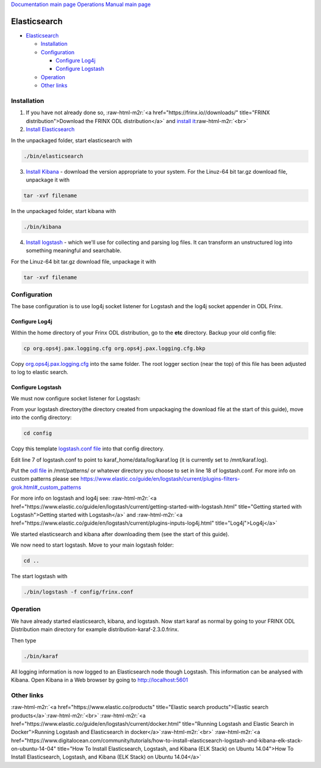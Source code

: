 .. role:: raw-html-m2r(raw)
   :format: html


`Documentation main page <https://frinxio.github.io/Frinx-docs/>`_
`Operations Manual main page <https://frinxio.github.io/Frinx-docs/FRINX_ODL_Distribution/Beryllium/operations_manual.html>`_

Elasticsearch
=============


.. raw:: html

   <!-- TOC -->




* `Elasticsearch <#elasticsearch>`_

  * `Installation <#installation>`_
  * `Configuration <#configuration>`_

    * `Configure Log4j <#configure-log4j>`_
    * `Configure Logstash <#configure-logstash>`_

  * `Operation <#operation>`_
  * `Other links <#other-links>`_

Installation
------------

1. If you have not already done so, :raw-html-m2r:`<a href="https://frinx.io//downloads/" title="FRINX distribution">Download the FRINX ODL distribution</a>` and `install it <running-frinx-odl-initial.md>`_\ :raw-html-m2r:`<br>`
2. `Install Elasticsearch <https://www.elastic.co/guide/en/elasticsearch/reference/current/install-elasticsearch.html>`_

In the unpackaged folder, start elasticsearch with

.. code-block::

   ./bin/elasticsearch



3. `Install Kibana <https://www.elastic.co/downloads/kibana>`_ - download the version appropriate to your system. For the Linuz-64 bit tar.gz download file, unpackage it with

.. code-block::

   tar -xvf filename



In the unpackaged folder, start kibana with

.. code-block::

   ./bin/kibana



4. `Install logstash <https://www.elastic.co/downloads/logstash>`_ - which we'll use for collecting and parsing log files. It can transform an unstructured log into something meaningful and searchable.

For the Linuz-64 bit tar.gz download file, unpackage it with

.. code-block::

   tar -xvf filename



Configuration
-------------

The base configuration is to use log4j socket listener for Logstash and the log4j socket appender in ODL Frinx.

Configure Log4j
^^^^^^^^^^^^^^^

Within the home directory of your Frinx ODL distribution, go to the **etc** directory.
Backup your old config file:  

.. code-block::

   cp org.ops4j.pax.logging.cfg org.ops4j.pax.logging.cfg.bkp


Copy `org.ops4j.pax.logging.cfg <org.ops4j.pax.logging.cfg>`_ into the same folder. The root logger section (near the top) of this file has been adjusted to log to elastic search.

Configure Logstash
^^^^^^^^^^^^^^^^^^

We must now configure socket listener for Logstash:

From your logstash directory(the directory created from unpackaging the download file at the start of this guide), move into the config directory:

.. code-block::

   cd config


Copy this template `logstash.conf file <logstash.conf>`_ into that config directory.

Edit line 7 of logstash.conf to point to karaf_home/data/log/karaf.log (it is currently set to /mnt/karaf.log). 

Put the `odl file <odl>`_ in /mnt/patterns/ or whatever directory you choose to set in line 18 of logstash.conf. For more info on custom patterns please see https://www.elastic.co/guide/en/logstash/current/plugins-filters-grok.html#_custom_patterns

For more info on logstash and log4j see: :raw-html-m2r:`<a href="https://www.elastic.co/guide/en/logstash/current/getting-started-with-logstash.html" title="Getting started with Logstash">Getting started with Logstash</a>` and :raw-html-m2r:`<a href="https://www.elastic.co/guide/en/logstash/current/plugins-inputs-log4j.html" title="Log4j">Log4j</a>`

We started elasticsearch and kibana after downloading them (see the start of this guide).

We now need to start logstash. Move to your main logstash folder:

.. code-block::

   cd ..



The start logstash with

.. code-block::

   ./bin/logstash -f config/frinx.conf



Operation
---------

We have already started elasticsearch, kibana, and logstash. Now start karaf as normal by going to your FRINX ODL Distribution main directory for example distribution-karaf-2.3.0.frinx.

Then type

.. code-block::

   ./bin/karaf



All logging information is now logged to an Elasticsearch node though Logstash. This information can be analysed with Kibana. Open Kibana in a Web browser by going to http://localhost:5601

Other links
-----------

:raw-html-m2r:`<a href="https://www.elastic.co/products" title="Elastic search products">Elastic search products</a>`\ :raw-html-m2r:`<br>`
:raw-html-m2r:`<a href="https://www.elastic.co/guide/en/logstash/current/docker.html" title="Running Logstash and Elastic Search in Docker">Running Logstash and Elasticsearch in docker</a>`\ :raw-html-m2r:`<br>`
:raw-html-m2r:`<a href="https://www.digitalocean.com/community/tutorials/how-to-install-elasticsearch-logstash-and-kibana-elk-stack-on-ubuntu-14-04" title="How To Install Elasticsearch, Logstash, and Kibana (ELK Stack) on Ubuntu 14.04">How To Install Elasticsearch, Logstash, and Kibana (ELK Stack) on Ubuntu 14.04</a>`
